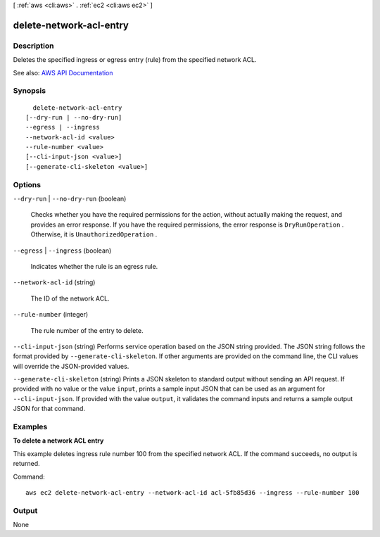 [ :ref:`aws <cli:aws>` . :ref:`ec2 <cli:aws ec2>` ]

.. _cli:aws ec2 delete-network-acl-entry:


************************
delete-network-acl-entry
************************



===========
Description
===========



Deletes the specified ingress or egress entry (rule) from the specified network ACL.



See also: `AWS API Documentation <https://docs.aws.amazon.com/goto/WebAPI/ec2-2016-11-15/DeleteNetworkAclEntry>`_


========
Synopsis
========

::

    delete-network-acl-entry
  [--dry-run | --no-dry-run]
  --egress | --ingress
  --network-acl-id <value>
  --rule-number <value>
  [--cli-input-json <value>]
  [--generate-cli-skeleton <value>]




=======
Options
=======

``--dry-run`` | ``--no-dry-run`` (boolean)


  Checks whether you have the required permissions for the action, without actually making the request, and provides an error response. If you have the required permissions, the error response is ``DryRunOperation`` . Otherwise, it is ``UnauthorizedOperation`` .

  

``--egress`` | ``--ingress`` (boolean)


  Indicates whether the rule is an egress rule.

  

``--network-acl-id`` (string)


  The ID of the network ACL.

  

``--rule-number`` (integer)


  The rule number of the entry to delete.

  

``--cli-input-json`` (string)
Performs service operation based on the JSON string provided. The JSON string follows the format provided by ``--generate-cli-skeleton``. If other arguments are provided on the command line, the CLI values will override the JSON-provided values.

``--generate-cli-skeleton`` (string)
Prints a JSON skeleton to standard output without sending an API request. If provided with no value or the value ``input``, prints a sample input JSON that can be used as an argument for ``--cli-input-json``. If provided with the value ``output``, it validates the command inputs and returns a sample output JSON for that command.



========
Examples
========

**To delete a network ACL entry**

This example deletes ingress rule number 100 from the specified network ACL. If the command succeeds, no output is returned.

Command::

  aws ec2 delete-network-acl-entry --network-acl-id acl-5fb85d36 --ingress --rule-number 100


======
Output
======

None